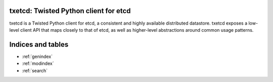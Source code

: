 .. txetcd documentation master file, created by
   sphinx-quickstart on Sat Sep 28 20:58:45 2013.
   You can adapt this file completely to your liking, but it should at least
   contain the root `toctree` directive.

txetcd: Twisted Python client for etcd
======================================

txetcd is a Twisted Python client for etcd, a consistent and highly available
distributed datastore. txetcd exposes a low-level client API that maps closely
to that of etcd, as well as higher-level abstractions around common usage
patterns.

Indices and tables
==================

* :ref:`genindex`
* :ref:`modindex`
* :ref:`search`

